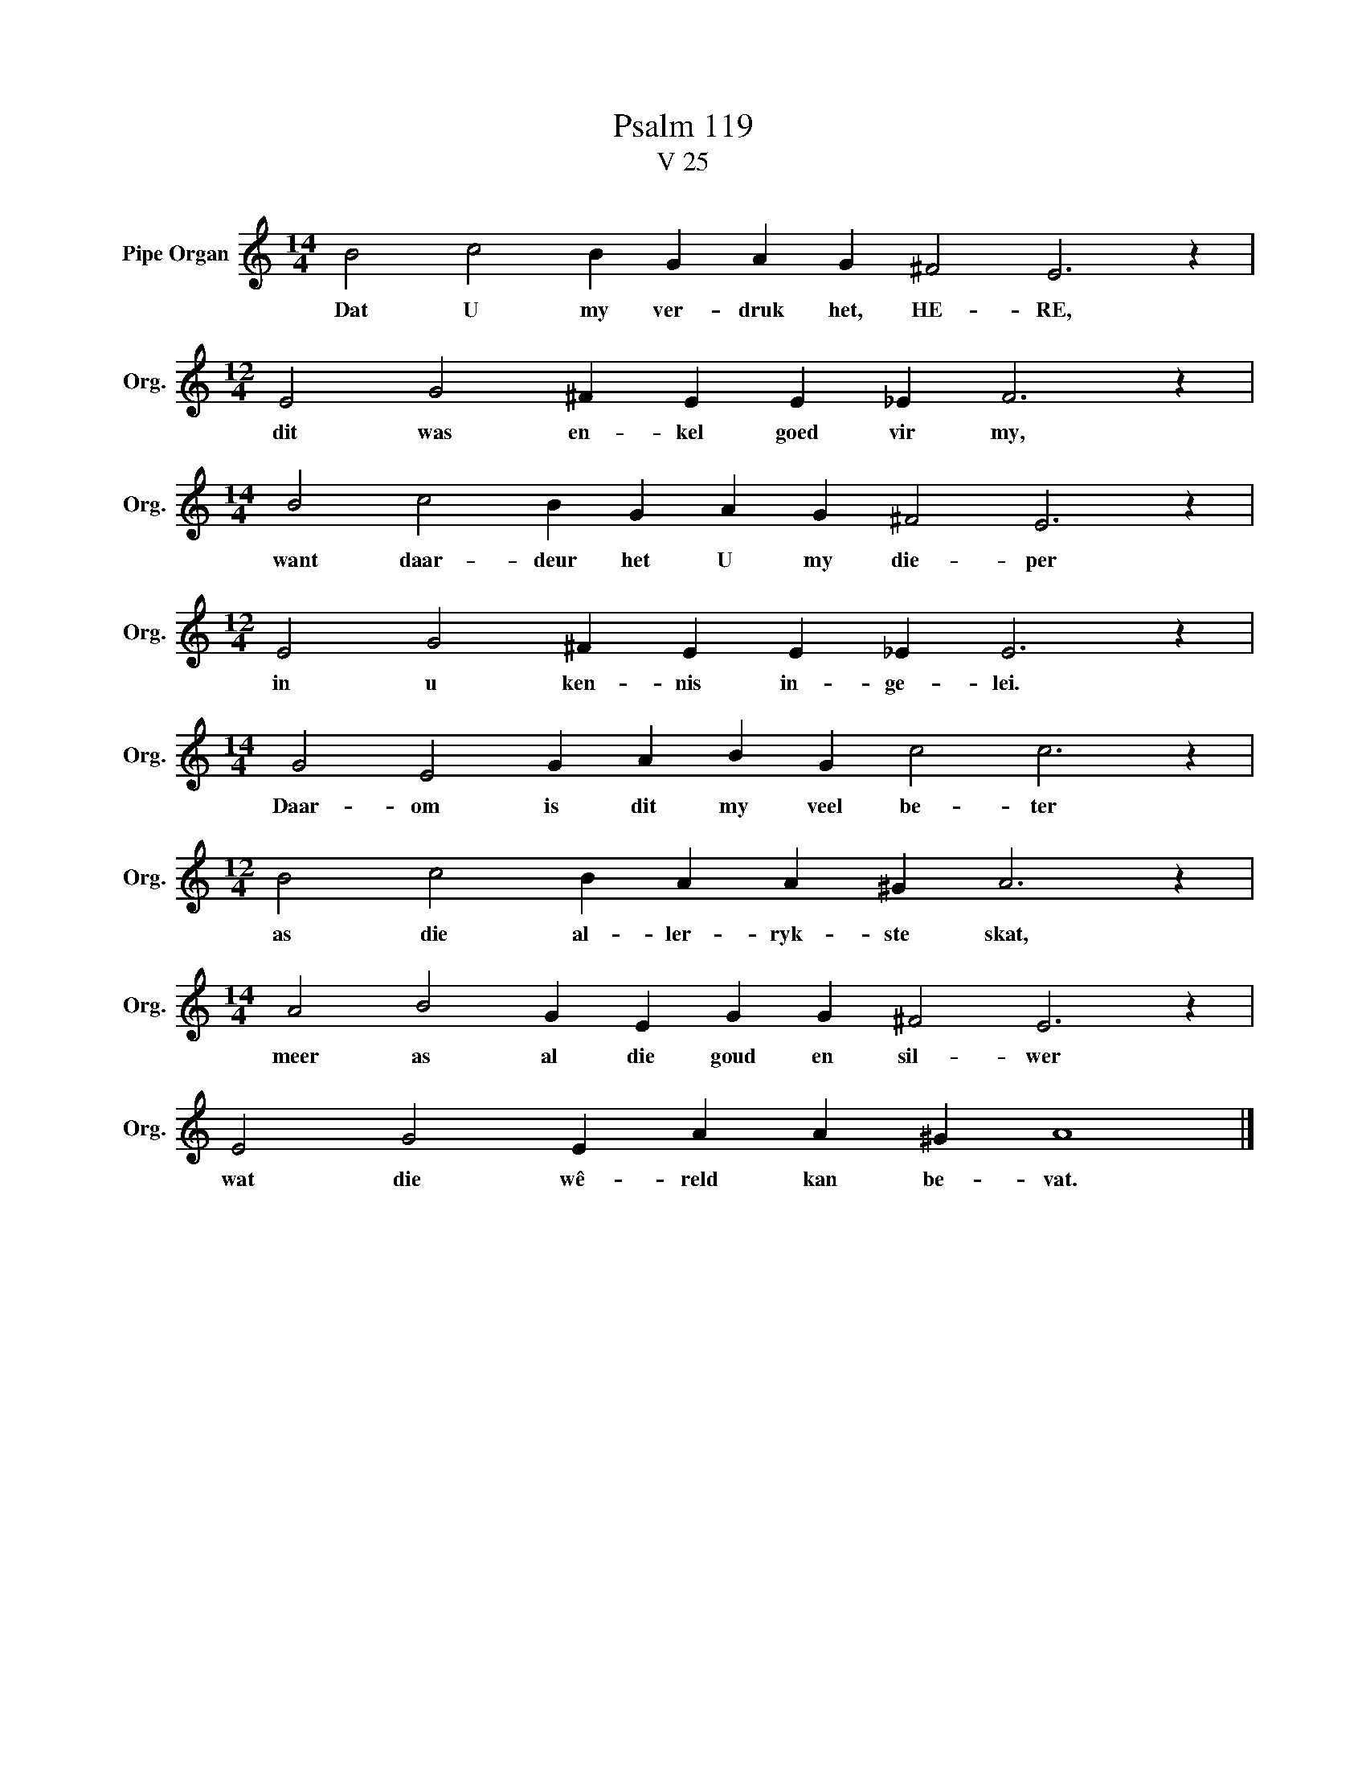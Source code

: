 X:1
T:Psalm 119
T:V 25
L:1/4
M:14/4
I:linebreak $
K:C
V:1 treble nm="Pipe Organ" snm="Org."
V:1
 B2 c2 B G A G ^F2 E3 z |$[M:12/4] E2 G2 ^F E E _E F3 z |$[M:14/4] B2 c2 B G A G ^F2 E3 z |$ %3
w: Dat U my ver- druk het, HE- RE,|dit was en- kel goed vir my,|want daar- deur het U my die- per|
[M:12/4] E2 G2 ^F E E _E E3 z |$[M:14/4] G2 E2 G A B G c2 c3 z |$[M:12/4] B2 c2 B A A ^G A3 z |$ %6
w: in u ken- nis in- ge- lei.|Daar- om is dit my veel be- ter|as die al- ler- ryk- ste skat,|
[M:14/4] A2 B2 G E G G ^F2 E3 z |$ E2 G2 E A A ^G A4 |] %8
w: meer as al die goud en sil- wer|wat die wê- reld kan be- vat.|

